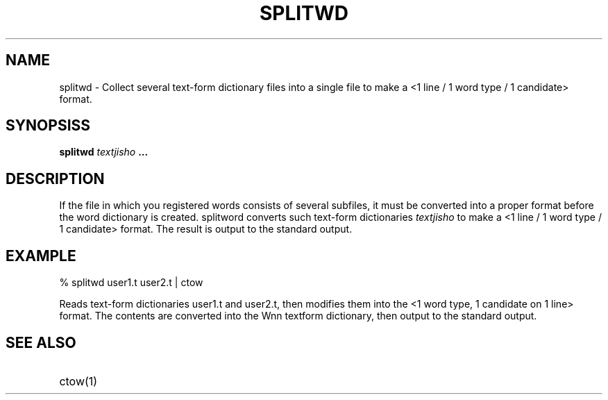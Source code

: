 .TH SPLITWD 1
.SH "NAME"
splitwd \- Collect several text-form dictionary files into a single
file to make a <1 line / 1 word type / 1 candidate> format.
.SH "SYNOPSISS"
.B "splitwd \fItextjisho\fP ..."
.SH "DESCRIPTION"
.PP
If the file in which you registered words consists of several
subfiles, it must be converted into a proper format before the word
dictionary is created.  splitword converts such text-form dictionaries
\fItextjisho\fP to make a <1 line / 1 word type / 1 candidate> format.
The result is output to the standard output.
.SH "EXAMPLE"
.nf
% splitwd user1.t user2.t | ctow
.fi
.sp
Reads text-form dictionaries user1.t and user2.t, then modifies them
into the <1 word type, 1 candidate on 1 line> format.   The contents
are converted into the Wnn textform dictionary, then output to the
standard output.
.SH "SEE ALSO"
.IP "ctow(1)" 12

.\" Copyright 1994 NEC Corporation, Tokyo, Japan.
.\"
.\" Permission to use, copy, modify, distribute and sell this software
.\" and its documentation for any purpose is hereby granted without
.\" fee, provided that the above copyright notice appear in all copies
.\" and that both that copyright notice and this permission notice
.\" appear in supporting documentation, and that the name of NEC
.\" Corporation not be used in advertising or publicity pertaining to
.\" distribution of the software without specific, written prior
.\" permission.  NEC Corporation makes no representations about the
.\" suitability of this software for any purpose.  It is provided "as
.\" is" without express or implied warranty.
.\"
.\" NEC CORPORATION DISCLAIMS ALL WARRANTIES WITH REGARD TO THIS SOFTWARE,
.\" INCLUDING ALL IMPLIED WARRANTIES OF MERCHANTABILITY AND FITNESS, IN 
.\" NO EVENT SHALL NEC CORPORATION BE LIABLE FOR ANY SPECIAL, INDIRECT OR
.\" CONSEQUENTIAL DAMAGES OR ANY DAMAGES WHATSOEVER RESULTING FROM LOSS OF 
.\" USE, DATA OR PROFITS, WHETHER IN AN ACTION OF CONTRACT, NEGLIGENCE OR 
.\" OTHER TORTUOUS ACTION, ARISING OUT OF OR IN CONNECTION WITH THE USE OR 
.\" PERFORMANCE OF THIS SOFTWARE. 
.\"
.\" $Id: splitwd.man,v 1.2 2003/01/15 13:41:02 aida_s Exp $
